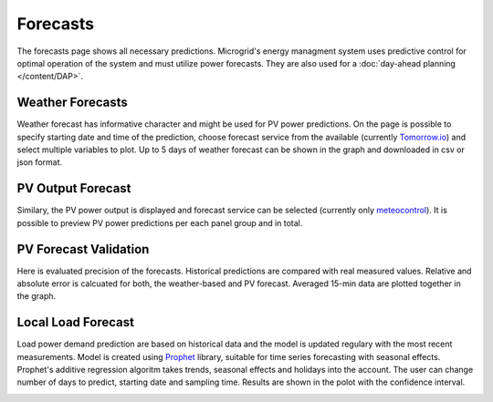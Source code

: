 Forecasts
=========

The forecasts page shows all necessary predictions. Microgrid's energy managment system uses predictive control for optimal operation of the system and must utilize power forecasts. They are also used for a :doc:`day-ahead planning </content/DAP>`.


Weather Forecasts
~~~~~~~~~~~~~~~~~

Weather forecast has informative character and might be used for PV power predictions. On the page is possible to specify starting date and time of the prediction, choose forecast service from the available (currently `Tomorrow.io <https://www.tomorrow.io/weather/>`_) and select multiple variables to plot. Up to 5 days of weather forecast can be shown in the graph and downloaded in csv or json format.

.. image:: /images/forecast_weather.PNG


PV Output Forecast
~~~~~~~~~~~~~~~~~~

Similary, the PV power output is displayed and forecast service can be selected (currently only `meteocontrol <https://www.meteocontrol.com/en/technical-consulting-forecast/forecast/solar-power-forecasting>`_). It is possible to preview PV power predictions per each panel group and in total.

.. image:: /images/forecast_PV.PNG

PV Forecast Validation
~~~~~~~~~~~~~~~~~~~~~~

Here is evaluated precision of the forecasts. Historical predictions are compared with real measured values. Relative and absolute error is calcuated for both, the weather-based and PV forecast. Averaged 15-min data are plotted together in the graph.

.. image:: /images/forecast_compare.PNG


Local Load Forecast
~~~~~~~~~~~~~~~~~~~

Load power demand prediction are based on historical data and the model is updated regulary with the most recent measurements. Model is created using `Prophet <https://facebook.github.io/prophet/>`_ library, suitable for time series forecasting with seasonal effects. Prophet's additive regression algoritm takes trends, seasonal effects and holidays into the account. The user can change number of days to predict, starting date and sampling time. Results are shown in the polot with the confidence interval.

.. image:: /images/forecast_load.PNG
